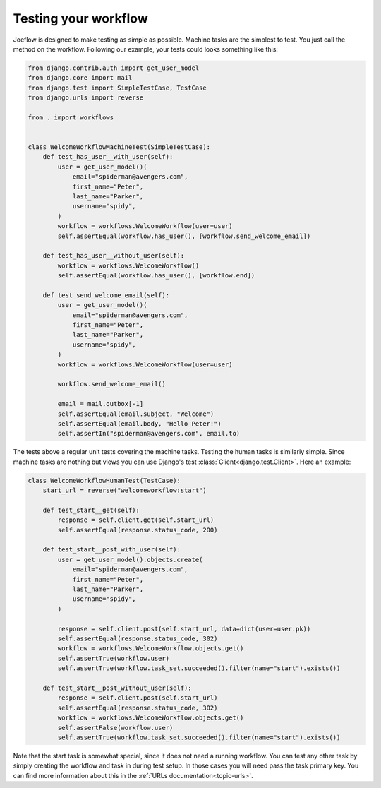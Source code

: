 .. _tutorial-testing:

Testing your workflow
=====================

Joeflow is designed to make testing as simple as possible. Machine tasks are
the simplest to test. You just call the method on the workflow. Following our
example, your tests could looks something like this:


.. code-block:: python

    from django.contrib.auth import get_user_model
    from django.core import mail
    from django.test import SimpleTestCase, TestCase
    from django.urls import reverse

    from . import workflows


    class WelcomeWorkflowMachineTest(SimpleTestCase):
        def test_has_user__with_user(self):
            user = get_user_model()(
                email="spiderman@avengers.com",
                first_name="Peter",
                last_name="Parker",
                username="spidy",
            )
            workflow = workflows.WelcomeWorkflow(user=user)
            self.assertEqual(workflow.has_user(), [workflow.send_welcome_email])

        def test_has_user__without_user(self):
            workflow = workflows.WelcomeWorkflow()
            self.assertEqual(workflow.has_user(), [workflow.end])

        def test_send_welcome_email(self):
            user = get_user_model()(
                email="spiderman@avengers.com",
                first_name="Peter",
                last_name="Parker",
                username="spidy",
            )
            workflow = workflows.WelcomeWorkflow(user=user)

            workflow.send_welcome_email()

            email = mail.outbox[-1]
            self.assertEqual(email.subject, "Welcome")
            self.assertEqual(email.body, "Hello Peter!")
            self.assertIn("spiderman@avengers.com", email.to)


The tests above a regular unit tests covering the machine tasks. Testing the
human tasks is similarly simple. Since machine tasks are nothing but views
you can use Django's test :class:`Client<django.test.Client>`. Here an
example:

.. code-block:: python

    class WelcomeWorkflowHumanTest(TestCase):
        start_url = reverse("welcomeworkflow:start")

        def test_start__get(self):
            response = self.client.get(self.start_url)
            self.assertEqual(response.status_code, 200)

        def test_start__post_with_user(self):
            user = get_user_model().objects.create(
                email="spiderman@avengers.com",
                first_name="Peter",
                last_name="Parker",
                username="spidy",
            )

            response = self.client.post(self.start_url, data=dict(user=user.pk))
            self.assertEqual(response.status_code, 302)
            workflow = workflows.WelcomeWorkflow.objects.get()
            self.assertTrue(workflow.user)
            self.assertTrue(workflow.task_set.succeeded().filter(name="start").exists())

        def test_start__post_without_user(self):
            response = self.client.post(self.start_url)
            self.assertEqual(response.status_code, 302)
            workflow = workflows.WelcomeWorkflow.objects.get()
            self.assertFalse(workflow.user)
            self.assertTrue(workflow.task_set.succeeded().filter(name="start").exists())

Note that the start task is somewhat special, since it does not need a
running workflow. You can test any other task by simply creating the
workflow and task in during test setup. In those cases you will need
pass the task primary key. You can find more information about this
in the :ref:`URLs documentation<topic-urls>`.

